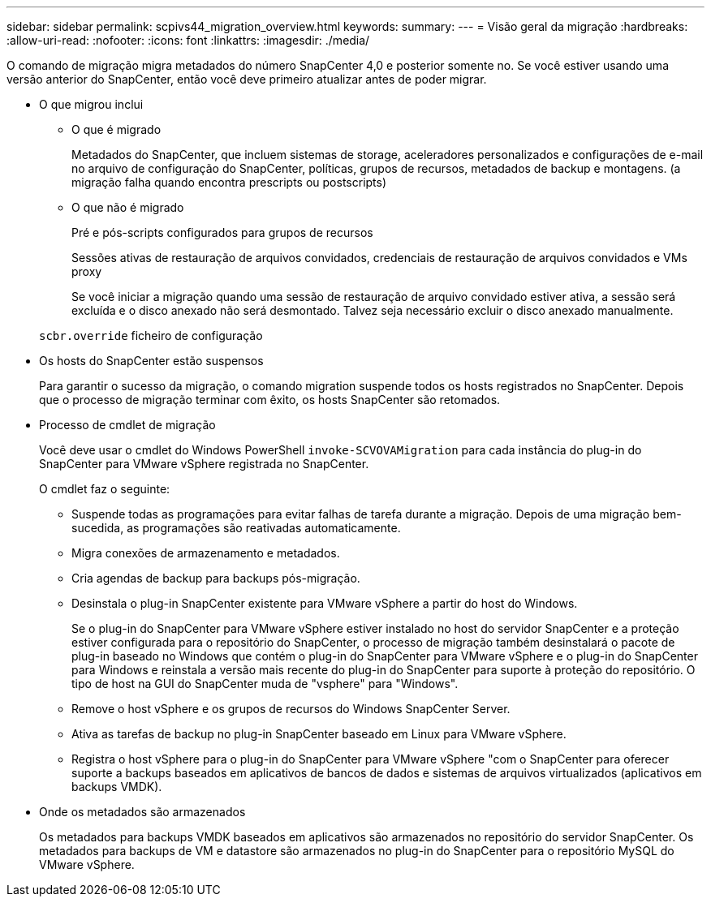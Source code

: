 ---
sidebar: sidebar 
permalink: scpivs44_migration_overview.html 
keywords:  
summary:  
---
= Visão geral da migração
:hardbreaks:
:allow-uri-read: 
:nofooter: 
:icons: font
:linkattrs: 
:imagesdir: ./media/


[role="lead"]
O comando de migração migra metadados do número SnapCenter 4,0 e posterior somente no. Se você estiver usando uma versão anterior do SnapCenter, então você deve primeiro atualizar antes de poder migrar.

* O que migrou inclui
+
** O que é migrado
+
Metadados do SnapCenter, que incluem sistemas de storage, aceleradores personalizados e configurações de e-mail no arquivo de configuração do SnapCenter, políticas, grupos de recursos, metadados de backup e montagens. (a migração falha quando encontra prescripts ou postscripts)

** O que não é migrado
+
Pré e pós-scripts configurados para grupos de recursos

+
Sessões ativas de restauração de arquivos convidados, credenciais de restauração de arquivos convidados e VMs proxy

+
Se você iniciar a migração quando uma sessão de restauração de arquivo convidado estiver ativa, a sessão será excluída e o disco anexado não será desmontado. Talvez seja necessário excluir o disco anexado manualmente.

+
`scbr.override` ficheiro de configuração



* Os hosts do SnapCenter estão suspensos
+
Para garantir o sucesso da migração, o comando migration suspende todos os hosts registrados no SnapCenter. Depois que o processo de migração terminar com êxito, os hosts SnapCenter são retomados.

* Processo de cmdlet de migração
+
Você deve usar o cmdlet do Windows PowerShell `invoke-SCVOVAMigration` para cada instância do plug-in do SnapCenter para VMware vSphere registrada no SnapCenter.

+
O cmdlet faz o seguinte:

+
** Suspende todas as programações para evitar falhas de tarefa durante a migração. Depois de uma migração bem-sucedida, as programações são reativadas automaticamente.
** Migra conexões de armazenamento e metadados.
** Cria agendas de backup para backups pós-migração.
** Desinstala o plug-in SnapCenter existente para VMware vSphere a partir do host do Windows.
+
Se o plug-in do SnapCenter para VMware vSphere estiver instalado no host do servidor SnapCenter e a proteção estiver configurada para o repositório do SnapCenter, o processo de migração também desinstalará o pacote de plug-in baseado no Windows que contém o plug-in do SnapCenter para VMware vSphere e o plug-in do SnapCenter para Windows e reinstala a versão mais recente do plug-in do SnapCenter para suporte à proteção do repositório. O tipo de host na GUI do SnapCenter muda de "vsphere" para "Windows".

** Remove o host vSphere e os grupos de recursos do Windows SnapCenter Server.
** Ativa as tarefas de backup no plug-in SnapCenter baseado em Linux para VMware vSphere.
** Registra o host vSphere para o plug-in do SnapCenter para VMware vSphere "com o SnapCenter para oferecer suporte a backups baseados em aplicativos de bancos de dados e sistemas de arquivos virtualizados (aplicativos em backups VMDK).


* Onde os metadados são armazenados
+
Os metadados para backups VMDK baseados em aplicativos são armazenados no repositório do servidor SnapCenter. Os metadados para backups de VM e datastore são armazenados no plug-in do SnapCenter para o repositório MySQL do VMware vSphere.


